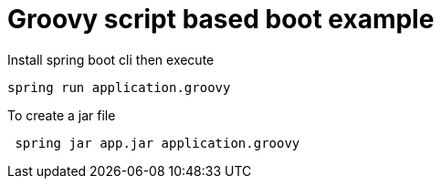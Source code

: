 # Groovy script based boot example

Install spring boot cli then execute
```shell
spring run application.groovy
```

To create a jar file 
```shell
 spring jar app.jar application.groovy
```
